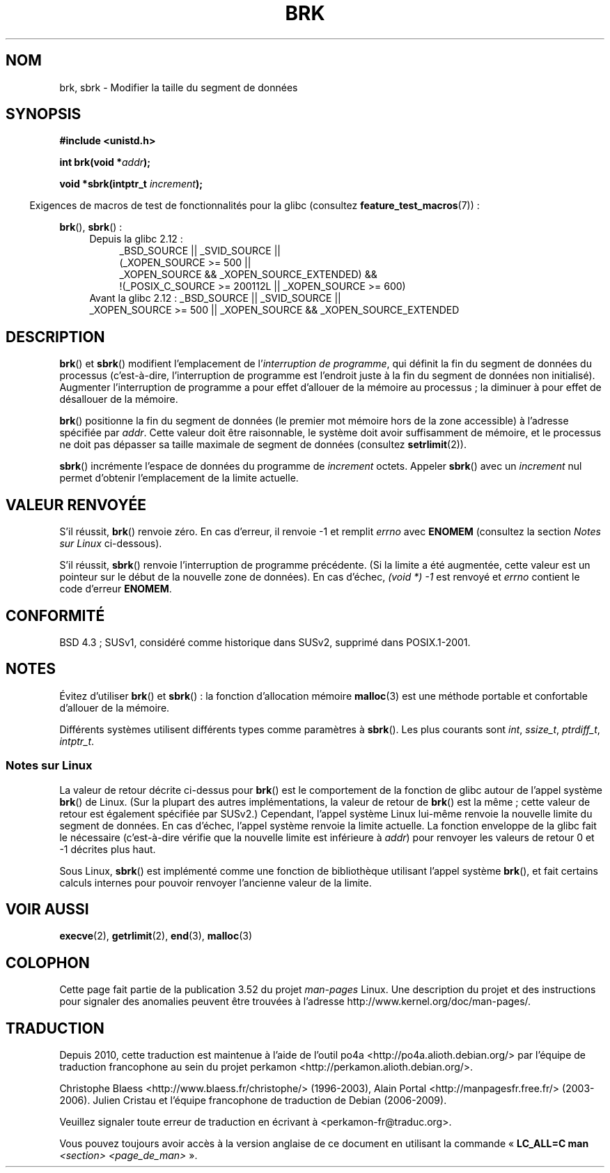 .\" Copyright (c) 1993 Michael Haardt
.\" (michael@moria.de),
.\" Fri Apr  2 11:32:09 MET DST 1993
.\"
.\" %%%LICENSE_START(GPLv2+_DOC_FULL)
.\" This is free documentation; you can redistribute it and/or
.\" modify it under the terms of the GNU General Public License as
.\" published by the Free Software Foundation; either version 2 of
.\" the License, or (at your option) any later version.
.\"
.\" The GNU General Public License's references to "object code"
.\" and "executables" are to be interpreted as the output of any
.\" document formatting or typesetting system, including
.\" intermediate and printed output.
.\"
.\" This manual is distributed in the hope that it will be useful,
.\" but WITHOUT ANY WARRANTY; without even the implied warranty of
.\" MERCHANTABILITY or FITNESS FOR A PARTICULAR PURPOSE.  See the
.\" GNU General Public License for more details.
.\"
.\" You should have received a copy of the GNU General Public
.\" License along with this manual; if not, see
.\" <http://www.gnu.org/licenses/>.
.\" %%%LICENSE_END
.\"
.\" Modified Wed Jul 21 19:52:58 1993 by Rik Faith <faith@cs.unc.edu>
.\" Modified Sun Aug 21 17:40:38 1994 by Rik Faith <faith@cs.unc.edu>
.\"
.\"*******************************************************************
.\"
.\" This file was generated with po4a. Translate the source file.
.\"
.\"*******************************************************************
.TH BRK 2 "20 septembre 2010" Linux "Manuel du programmeur Linux"
.SH NOM
brk, sbrk \- Modifier la taille du segment de données
.SH SYNOPSIS
\fB#include <unistd.h>\fP
.sp
\fBint brk(void *\fP\fIaddr\fP\fB);\fP
.sp
\fBvoid *sbrk(intptr_t \fP\fIincrement\fP\fB);\fP
.sp
.in -4n
Exigences de macros de test de fonctionnalités pour la glibc (consultez
\fBfeature_test_macros\fP(7))\ :
.in
.sp
\fBbrk\fP(), \fBsbrk\fP()\ :
.ad l
.RS 4
.PD 0
.TP  4
Depuis la glibc 2.12\ :
.nf
_BSD_SOURCE || _SVID_SOURCE ||
    (_XOPEN_SOURCE\ >=\ 500 ||
        _XOPEN_SOURCE\ &&\ _XOPEN_SOURCE_EXTENDED) &&
    !(_POSIX_C_SOURCE\ >=\ 200112L || _XOPEN_SOURCE\ >=\ 600)
.TP  4
.fi
Avant la glibc 2.12\ : _BSD_SOURCE || _SVID_SOURCE || _XOPEN_SOURCE\ >=\ 500 || _XOPEN_SOURCE\ &&\ _XOPEN_SOURCE_EXTENDED
.PD
.RE
.ad b
.SH DESCRIPTION
\fBbrk\fP() et \fBsbrk\fP() modifient l'emplacement de l'\fIinterruption de
programme\fP, qui définit la fin du segment de données du processus
(c'est\-à\-dire, l'interruption de programme est l'endroit juste à la fin du
segment de données non initialisé). Augmenter l'interruption de programme a
pour effet d'allouer de la mémoire au processus\ ; la diminuer à pour effet
de désallouer de la mémoire.

\fBbrk\fP() positionne la fin du segment de données (le premier mot mémoire
hors de la zone accessible) à l'adresse spécifiée par \fIaddr\fP. Cette valeur
doit être raisonnable, le système doit avoir suffisamment de mémoire, et le
processus ne doit pas dépasser sa taille maximale de segment de données
(consultez \fBsetrlimit\fP(2)).

\fBsbrk\fP() incrémente l'espace de données du programme de \fIincrement\fP
octets. Appeler \fBsbrk\fP() avec un \fIincrement\fP nul permet d'obtenir
l'emplacement de la limite actuelle.
.SH "VALEUR RENVOYÉE"
S'il réussit, \fBbrk\fP() renvoie zéro. En cas d'erreur, il renvoie \-1 et
remplit \fIerrno\fP avec \fBENOMEM\fP (consultez la section \fINotes sur Linux\fP
ci\(hydessous).

S'il réussit, \fBsbrk\fP() renvoie l'interruption de programme précédente. (Si
la limite a été augmentée, cette valeur est un pointeur sur le début de la
nouvelle zone de données). En cas d'échec, \fI(void\ *)\ \-1\fP est renvoyé et
\fIerrno\fP contient le code d'erreur \fBENOMEM\fP.
.SH CONFORMITÉ
.\"
.\" .BR brk ()
.\" and
.\" .BR sbrk ()
.\" are not defined in the C Standard and are deliberately excluded from the
.\" POSIX.1-1990 standard (see paragraphs B.1.1.1.3 and B.8.3.3).
BSD\ 4.3\ ; SUSv1, considéré comme historique dans SUSv2, supprimé dans
POSIX.1\-2001.
.SH NOTES
Évitez d'utiliser \fBbrk\fP() et \fBsbrk\fP()\ : la fonction d'allocation mémoire
\fBmalloc\fP(3) est une méthode portable et confortable d'allouer de la
mémoire.

.\" One sees
.\" \fIint\fP (e.g., XPGv4, DU 4.0, HP-UX 11, FreeBSD 4.0, OpenBSD 3.2),
.\" \fIssize_t\fP (OSF1 2.0, Irix 5.3, 6.5),
.\" \fIptrdiff_t\fP (libc4, libc5, ulibc, glibc 2.0, 2.1),
.\" \fIintptr_t\fP (e.g., XPGv5, AIX, SunOS 5.8, 5.9, FreeBSD 4.7, NetBSD 1.6,
.\" Tru64 5.1, glibc2.2).
Différents systèmes utilisent différents types comme paramètres à
\fBsbrk\fP(). Les plus courants sont \fIint\fP, \fIssize_t\fP, \fIptrdiff_t\fP,
\fIintptr_t\fP.
.SS "Notes sur Linux"
La valeur de retour décrite ci\(hydessus pour \fBbrk\fP() est le comportement
de la fonction de glibc autour de l'appel système \fBbrk\fP() de Linux. (Sur la
plupart des autres implémentations, la valeur de retour de \fBbrk\fP() est la
même\ ; cette valeur de retour est également spécifiée par SUSv2.) Cependant,
l'appel système Linux lui\(hymême renvoie la nouvelle limite du segment de
données. En cas d'échec, l'appel système renvoie la limite actuelle. La
fonction enveloppe de la glibc fait le nécessaire (c'est\-à\-dire vérifie que
la nouvelle limite est inférieure à \fIaddr\fP) pour renvoyer les valeurs de
retour 0 et \-1 décrites plus haut.

Sous Linux, \fBsbrk\fP() est implémenté comme une fonction de bibliothèque
utilisant l'appel système \fBbrk\fP(), et fait certains calculs internes pour
pouvoir renvoyer l'ancienne valeur de la limite.
.SH "VOIR AUSSI"
\fBexecve\fP(2), \fBgetrlimit\fP(2), \fBend\fP(3), \fBmalloc\fP(3)
.SH COLOPHON
Cette page fait partie de la publication 3.52 du projet \fIman\-pages\fP
Linux. Une description du projet et des instructions pour signaler des
anomalies peuvent être trouvées à l'adresse
\%http://www.kernel.org/doc/man\-pages/.
.SH TRADUCTION
Depuis 2010, cette traduction est maintenue à l'aide de l'outil
po4a <http://po4a.alioth.debian.org/> par l'équipe de
traduction francophone au sein du projet perkamon
<http://perkamon.alioth.debian.org/>.
.PP
Christophe Blaess <http://www.blaess.fr/christophe/> (1996-2003),
Alain Portal <http://manpagesfr.free.fr/> (2003-2006).
Julien Cristau et l'équipe francophone de traduction de Debian\ (2006-2009).
.PP
Veuillez signaler toute erreur de traduction en écrivant à
<perkamon\-fr@traduc.org>.
.PP
Vous pouvez toujours avoir accès à la version anglaise de ce document en
utilisant la commande
«\ \fBLC_ALL=C\ man\fR \fI<section>\fR\ \fI<page_de_man>\fR\ ».
